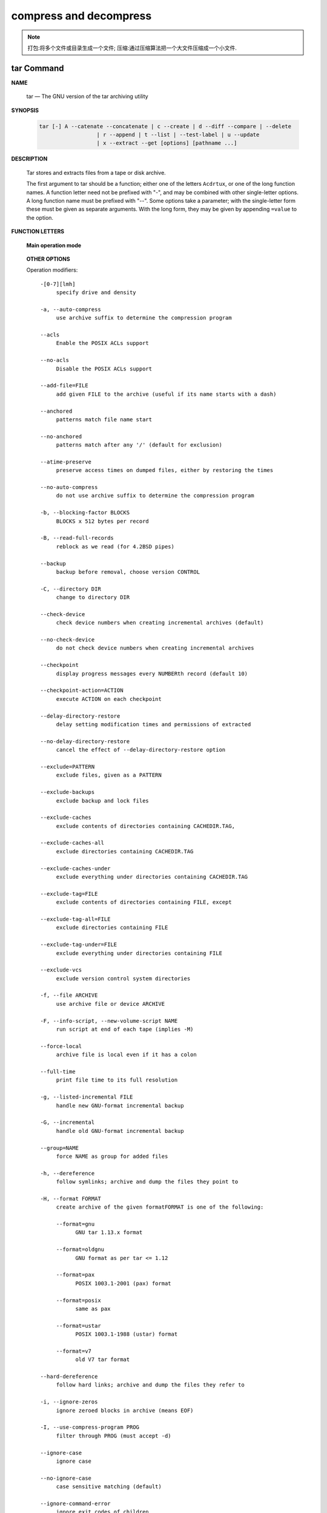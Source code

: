 ***********************
compress and decompress
***********************

.. note::

   打包:将多个文件或目录生成一个文件;
   压缩:通过压缩算法把一个大文件压缩成一个小文件.


tar Command
===========

**NAME**

   tar — The GNU version of the tar archiving utility

**SYNOPSIS**

   .. code-block:: sh

      tar [-] A --catenate --concatenate | c --create | d --diff --compare | --delete 
                        | r --append | t --list | --test-label | u --update 
                        | x --extract --get [options] [pathname ...]

**DESCRIPTION**

   Tar stores and extracts files from a tape or disk archive.

   The first argument to tar should be a function; either one of the letters ``Acdrtux``, 
   or one of the long function names. A function letter need not be prefixed with "-",
   and may be combined with other single-letter options. A long function name must be
   prefixed with "--". Some options take a parameter; with the single-letter form these
   must be given as separate arguments. With the long form, they may be given by appending
   ``=value`` to the option.

**FUNCTION LETTERS**

   **Main operation mode**

      .. option:: -A, --catenate, --concatenate
      
         append tar files to an archive

      .. option:: -c, --create
         
         create a new archive

      .. option:: -d, --diff, --compare
         
         find differences between archive and file system

      .. option:: --delete
      
         delete from the archive (not on mag tapes!)

      .. option:: -r, --append
         
         append files to the end of an archive

      .. option:: -t, --list
         
         list the contents of an archive

      .. option:: --test-label
         
         test the archive volume label and exit

      .. option:: -u, --update
         
         only append files newer than copy in archive

      .. option:: -x, --extract, --get
         
         extract files from an archive

   **OTHER OPTIONS**

   Operation modifiers::

      -[0-7][lmh]
           specify drive and density

      -a, --auto-compress
           use archive suffix to determine the compression program

      --acls
           Enable the POSIX ACLs support

      --no-acls
           Disable the POSIX ACLs support

      --add-file=FILE
           add given FILE to the archive (useful if its name starts with a dash)

      --anchored
           patterns match file name start

      --no-anchored
           patterns match after any '/' (default for exclusion)

      --atime-preserve
           preserve access times on dumped files, either by restoring the times

      --no-auto-compress
           do not use archive suffix to determine the compression program

      -b, --blocking-factor BLOCKS
           BLOCKS x 512 bytes per record

      -B, --read-full-records
           reblock as we read (for 4.2BSD pipes)

      --backup
           backup before removal, choose version CONTROL

      -C, --directory DIR
           change to directory DIR

      --check-device
           check device numbers when creating incremental archives (default)

      --no-check-device
           do not check device numbers when creating incremental archives

      --checkpoint
           display progress messages every NUMBERth record (default 10)

      --checkpoint-action=ACTION
           execute ACTION on each checkpoint

      --delay-directory-restore
           delay setting modification times and permissions of extracted

      --no-delay-directory-restore
           cancel the effect of --delay-directory-restore option

      --exclude=PATTERN
           exclude files, given as a PATTERN

      --exclude-backups
           exclude backup and lock files

      --exclude-caches
           exclude contents of directories containing CACHEDIR.TAG,

      --exclude-caches-all
           exclude directories containing CACHEDIR.TAG

      --exclude-caches-under
           exclude everything under directories containing CACHEDIR.TAG

      --exclude-tag=FILE
           exclude contents of directories containing FILE, except

      --exclude-tag-all=FILE
           exclude directories containing FILE

      --exclude-tag-under=FILE
           exclude everything under directories containing FILE

      --exclude-vcs
           exclude version control system directories

      -f, --file ARCHIVE
           use archive file or device ARCHIVE

      -F, --info-script, --new-volume-script NAME
           run script at end of each tape (implies -M)

      --force-local
           archive file is local even if it has a colon

      --full-time
           print file time to its full resolution

      -g, --listed-incremental FILE
           handle new GNU-format incremental backup

      -G, --incremental
           handle old GNU-format incremental backup

      --group=NAME
           force NAME as group for added files

      -h, --dereference
           follow symlinks; archive and dump the files they point to

      -H, --format FORMAT
           create archive of the given formatFORMAT is one of the following:

           --format=gnu
                 GNU tar 1.13.x format

           --format=oldgnu
                 GNU format as per tar <= 1.12

           --format=pax
                 POSIX 1003.1-2001 (pax) format

           --format=posix
                 same as pax

           --format=ustar
                 POSIX 1003.1-1988 (ustar) format

           --format=v7
                 old V7 tar format

      --hard-dereference
           follow hard links; archive and dump the files they refer to

      -i, --ignore-zeros
           ignore zeroed blocks in archive (means EOF)

      -I, --use-compress-program PROG
           filter through PROG (must accept -d)

      --ignore-case
           ignore case

      --no-ignore-case
           case sensitive matching (default)

      --ignore-command-error
           ignore exit codes of children

      --no-ignore-command-error
           treat non-zero exit codes of children as error

      --ignore-failed-read
           do not exit with nonzero on unreadable files

      --index-file=FILE
           send verbose output to FILE

      -j, --bzip2


      -J, --xz


      -k, --keep-old-files
           don't replace existing files when extracting,

      -K, --starting-file MEMBER-NAME
           begin at member MEMBER-NAME when reading the archive

      --keep-directory-symlink
           preserve existing symlinks to directories when extracting

      --keep-newer-files
           don't replace existing files that are newer than their archive copies

      -l, --check-links
           print a message if not all links are dumped

      -L, --tape-length NUMBER
           change tape after writing NUMBER x 1024 bytes

      --level=NUMBER
           dump level for created listed-incremental archive

      --lzip


      --lzma


      --lzop

      -m, --touch
           don't extract file modified time

      -M, --multi-volume
           create/list/extract multi-volume archive

      --mode=CHANGES
           force (symbolic) mode CHANGES for added files

      --mtime=DATE-OR-FILE
           set mtime for added files from DATE-OR-FILE

      -n, --seek
           archive is seekable

      -N, --newer, --after-date DATE-OR-FILE
           only store files newer than DATE-OR-FILE

      --newer-mtime=DATE
           compare date and time when data changed only

      --null
           -T reads null-terminated names, disable -C

      --no-null
           disable the effect of the previous --null option

      --numeric-owner
           always use numbers for user/group names

      -O, --to-stdout
           extract files to standard output

      --occurrence
           process only the NUMBERth occurrence of each file in the archive;

      --old-archive, --portability
           same as --format=v7

      --one-file-system
           stay in local file system when creating archive

      --overwrite
           overwrite existing files when extracting

      --overwrite-dir
           overwrite metadata of existing directories when extracting (default)

      --no-overwrite-dir
           preserve metadata of existing directories

      --owner=NAME
           force NAME as owner for added files

      -p, --preserve-permissions, --same-permissions
           extract information about file permissions (default for superuser)

      -P, --absolute-names
           don't strip leading '/'s from file names

      --pax-option=keyword[[:]=value][,keyword[[:]=value]]...
           control pax keywords

      --posix
           same as --format=posix

      --preserve
           same as both -p and -s

      --quote-chars=STRING
           additionally quote characters from STRING

      --no-quote-chars=STRING
           disable quoting for characters from STRING

      --quoting-style=STYLE
           set name quoting style; see below for valid STYLE values

      -R, --block-number
           show block number within archive with each message

      --record-size=NUMBER
           NUMBER of bytes per record, multiple of 512

      --recursion
           recurse into directories (default)

      --no-recursion
           avoid descending automatically in directories

      --recursive-unlink
           empty hierarchies prior to extracting directory

      --remove-files
           remove files after adding them to the archive

      --restrict
           disable use of some potentially harmful options

      --rmt-command=COMMAND
           use given rmt COMMAND instead of rmt

      --rsh-command=COMMAND
           use remote COMMAND instead of rsh

      -s, --preserve-order, --same-order
           member arguments are listed in the same order as the

      -S, --sparse
           handle sparse files efficiently

      --same-owner
           try extracting files with the same ownership as exists in the archive (default for superuser)

      --no-same-owner
           extract files as yourself (default for ordinary users)

      --no-same-permissions
           apply the user's umask when extracting permissions from the archive (default for ordinary users)

      --no-seek
           archive is not seekable

      --selinux
           Enable the SELinux context support

      --no-selinux
           Disable the SELinux context support

      --show-defaults
           show tar defaults

      --show-omitted-dirs
           when listing or extracting, list each directory that does not match search criteria

      --show-snapshot-field-ranges
           show valid ranges for snapshot-file fields

      --show-transformed-names, --show-stored-names
           show file or archive names after transformation

      --skip-old-files
           don't replace existing files when extracting, silently skip over them

      --sparse-version=MAJOR[.MINOR]
           set version of the sparse format to use (implies --sparse)

      --strip-components=NUMBER
           strip NUMBER leading components from file names on extraction

      --suffix=STRING
           backup before removal, override usual suffix ('~' unless overridden by environment variable SIMPLE_BACKUP_SUFFIX)

      -T, --files-from FILE
           get names to extract or create from FILE

      --to-command=COMMAND
           pipe extracted files to another program

      --totals
           print total bytes after processing the archive;

      --transform, --xform EXPRESSION
           use sed replace EXPRESSION to transform file names

      -U, --unlink-first
           remove each file prior to extracting over it

      --unquote
           unquote filenames read with -T (default)

      --no-unquote
           do not unquote filenames read with -T

      --utc
           print file modification times in UTC

      -v, --verbose
           verbosely list files processed

      -V, --label TEXT
           create archive with volume name TEXT; at list/extract time, use TEXT as a globbing pattern for volume name

      --volno-file=FILE
           use/update the volume number in FILE

      -w, --interactive, --confirmation
           ask for confirmation for every action

      -W, --verify
           attempt to verify the archive after writing it

      --warning=KEYWORD
           warning control

      --wildcards
           use wildcards (default for exclusion)

      --wildcards-match-slash
           wildcards match '/' (default for exclusion)

      --no-wildcards-match-slash
           wildcards do not match '/'

     --no-wildcards
           verbatim string matching

      -X, --exclude-from FILE
           exclude patterns listed in FILE

      --xattrs
           Enable extended attributes support

      --xattrs-exclude=MASK
           specify the exclude pattern for xattr keys

      --xattrs-include=MASK
           specify the include pattern for xattr keys

      --no-xattrs
           Disable extended attributes support

      -z, --gzip, --gunzip --ungzip


      -Z, --compress, --uncompress

.. note::

   z 选项表示 tar.gz 是使用 gzip 压缩的文件;
   j 选项表示 tar.bz2 是使用 bzip2 压缩的文件.


**EXAMPLES**

   .. code-block:: sh

      # Create archive.tar from files foo and bar.
      $ tar -cf archive.tar foo bar
      
      # List all files in archive.tar verbosely.
      $ tar -tvf archive.tar
      
      # Extract all files from archive.tar.
      $ tar -xf archive.tar

      tar -jcvf filename.tar.bz2  filelist # 压缩文件
      tar -jtvf filename.tar.bz2 # 查看压缩文件内容
      tar -jxvf filename.tar.bz2 -C directory # 解压到指定文件目录
      tar -zcvf b2.tar.gz ./*
      tar --exclude *.pdf -zcvf b2.tar.gz ./* #排除当前目录下的 pdf 文件
      tar -ztvf b2.tar.gz
      tar -zxvf backup.tar.gz -C ./test/
      tar --newer "2017/01/01" -zcf  photo.tar.gz  ./Desktop/Screenshot/* #压缩比指定日期早的文件
      tar -zxvf photo.tar.gz *.png #只解压包内的 png 文件


**SEE ALSO**
   
   tar(5), symlink(7), rmt(8)


gzip/gunzip command
===================


.. code-block:: sh

   $ gzip -h
   Usage: gzip [OPTION]... [FILE]...
   Compress or uncompress FILEs (by default, compress FILES in-place).
   
   Mandatory arguments to long options are mandatory for short options too.
   
     -a, --ascii       ascii text; convert end-of-line using local conventions
     -c, --stdout      write on standard output, keep original files unchanged
     -d, --decompress  decompress
     -f, --force       force overwrite of output file and compress links
     -h, --help        give this help
     -k, --keep        keep (don't delete) input files
     -l, --list        list compressed file contents
     -L, --license     display software license
     -n, --no-name     do not save or restore the original name and time stamp
     -N, --name        save or restore the original name and time stamp
     -q, --quiet       suppress all warnings
     -r, --recursive   operate recursively on directories
         --rsyncable   make rsync-friendly archive
     -S, --suffix=SUF  use suffix SUF on compressed files
         --synchronous synchronous output (safer if system crashes, but slower)
     -t, --test        test compressed file integrity
     -v, --verbose     verbose mode
     -V, --version     display version number
     -1, --fast        compress faster
     -9, --best        compress better
   
   With no FILE, or when FILE is -, read standard input.
   